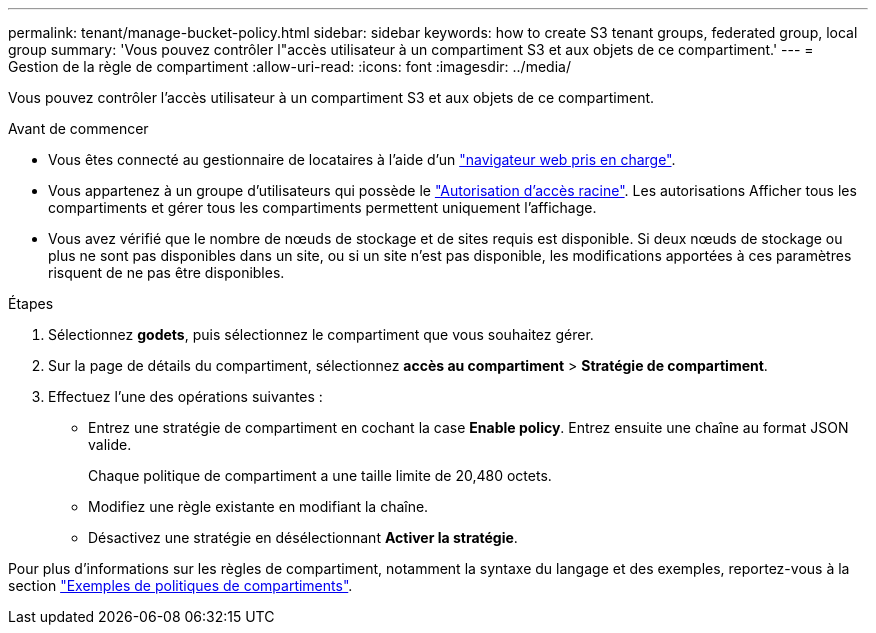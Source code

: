 ---
permalink: tenant/manage-bucket-policy.html 
sidebar: sidebar 
keywords: how to create S3 tenant groups, federated group, local group 
summary: 'Vous pouvez contrôler l"accès utilisateur à un compartiment S3 et aux objets de ce compartiment.' 
---
= Gestion de la règle de compartiment
:allow-uri-read: 
:icons: font
:imagesdir: ../media/


[role="lead"]
Vous pouvez contrôler l'accès utilisateur à un compartiment S3 et aux objets de ce compartiment.

.Avant de commencer
* Vous êtes connecté au gestionnaire de locataires à l'aide d'un link:../admin/web-browser-requirements.html["navigateur web pris en charge"].
* Vous appartenez à un groupe d'utilisateurs qui possède le link:tenant-management-permissions.html["Autorisation d'accès racine"]. Les autorisations Afficher tous les compartiments et gérer tous les compartiments permettent uniquement l'affichage.
* Vous avez vérifié que le nombre de nœuds de stockage et de sites requis est disponible. Si deux nœuds de stockage ou plus ne sont pas disponibles dans un site, ou si un site n'est pas disponible, les modifications apportées à ces paramètres risquent de ne pas être disponibles.


.Étapes
. Sélectionnez *godets*, puis sélectionnez le compartiment que vous souhaitez gérer.
. Sur la page de détails du compartiment, sélectionnez *accès au compartiment* > *Stratégie de compartiment*.
. Effectuez l'une des opérations suivantes :
+
** Entrez une stratégie de compartiment en cochant la case *Enable policy*. Entrez ensuite une chaîne au format JSON valide.
+
Chaque politique de compartiment a une taille limite de 20,480 octets.

** Modifiez une règle existante en modifiant la chaîne.
** Désactivez une stratégie en désélectionnant *Activer la stratégie*.




Pour plus d'informations sur les règles de compartiment, notamment la syntaxe du langage et des exemples, reportez-vous à la section link:../s3/example-bucket-policies.html["Exemples de politiques de compartiments"].
